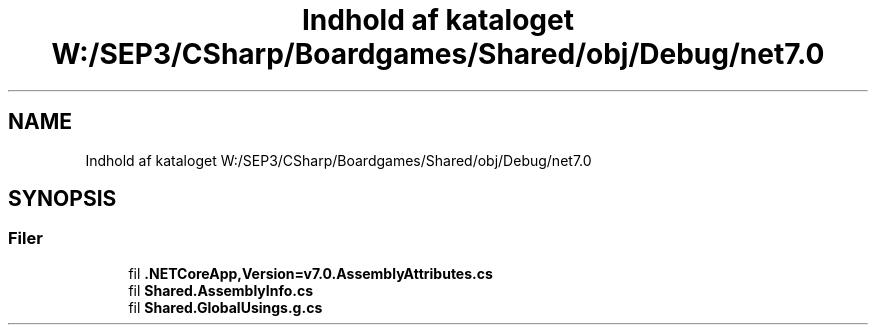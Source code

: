.TH "Indhold af kataloget W:/SEP3/CSharp/Boardgames/Shared/obj/Debug/net7.0" 3 "My Project" \" -*- nroff -*-
.ad l
.nh
.SH NAME
Indhold af kataloget W:/SEP3/CSharp/Boardgames/Shared/obj/Debug/net7.0
.SH SYNOPSIS
.br
.PP
.SS "Filer"

.in +1c
.ti -1c
.RI "fil \fB\&.NETCoreApp,Version=v7\&.0\&.AssemblyAttributes\&.cs\fP"
.br
.ti -1c
.RI "fil \fBShared\&.AssemblyInfo\&.cs\fP"
.br
.ti -1c
.RI "fil \fBShared\&.GlobalUsings\&.g\&.cs\fP"
.br
.in -1c
